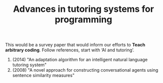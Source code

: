 :PROPERTIES:
:ID:       58cdda7a-da0f-41bf-9387-fe474a945ca4
:END:
#+TITLE: Advances in tutoring systems for programming
#+filetags: :RR:

This would be a survey paper that would inform our efforts to *Teach arbitrary coding*.
Follow references, start with ‘AI and tutoring’.

1. (2014) "An adaptation algorithm for an intelligent natural language tutoring system"
2. (2008) "A novel approach for constructing conversational agents using sentence similarity measures"

* Helps implement :noexport:
- [[id:3c55cf7c-1dbe-4e33-b49a-6ff583db67e5][Teach arbitrary coding]]

* Contributes to :noexport:
- [[id:afdaabca-ff0a-4390-9fad-5bcb2bb20138][RESEARCH OUTPUTS]]
